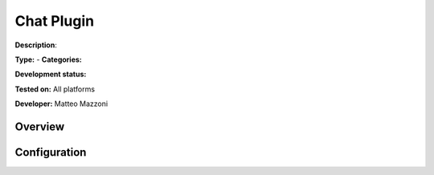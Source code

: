 
Chat Plugin
===========

**Description**: 

**Type:**  - **Categories:** 

**Development status:** 

**Tested on:** All platforms

**Developer:** Matteo Mazzoni

Overview
--------


Configuration
-------------

